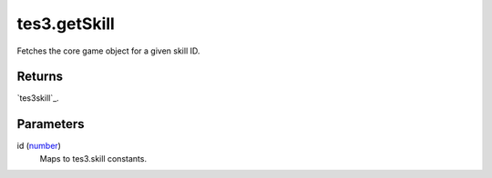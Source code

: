 tes3.getSkill
====================================================================================================

Fetches the core game object for a given skill ID.

Returns
----------------------------------------------------------------------------------------------------

`tes3skill`_.

Parameters
----------------------------------------------------------------------------------------------------

id (`number`_)
    Maps to tes3.skill constants.

.. _`number`: ../../../lua/type/number.html
